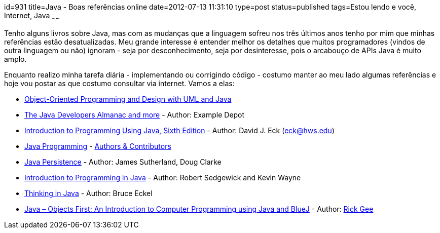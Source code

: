 id=931
title=Java - Boas referências online 
date=2012-07-13 11:31:10
type=post
status=published
tags=Estou lendo e você,  Internet, Java
~~~~~~

Tenho alguns livros sobre Java, mas com as mudanças que a linguagem sofreu nos três últimos anos tenho por mim que minhas referências estão desatualizadas. 
Meu grande interesse é entender melhor os detalhes que muitos programadores (vindos de outra linguagem ou não) ignoram - seja por desconhecimento, seja por desinteresse, 
pois o arcabouço de APIs Java é muito amplo. 

Enquanto realizo minha tarefa diária - implementando ou corrigindo código - costumo manter ao meu lado algumas referências e hoje vou postar as que costumo consultar via internet. 
Vamos a elas: 

  * https://www.gui.net/cs4448.html[Object-Oriented Programming and Design with UML and Java] 
  * https://www.exampledepot.com/[The Java Developers Almanac and more] - Author: Example Depot
  * https://math.hws.edu/javanotes/[Introduction to Programming Using Java, Sixth Edition] - Author: David J. Eck (eck@hws.edu)
  * https://en.wikibooks.org/wiki/Java_Programming[Java Programming] - https://en.wikibooks.org/wiki/Java_Programming/Authors_%26_Contributors[Authors &#038; Contributors]
  * https://en.wikibooks.org/wiki/Java_Persistence[Java Persistence] - Author: James Sutherland, Doug Clarke
  * https://introcs.cs.princeton.edu/java/home/[Introduction to Programming in Java] - Author: Robert Sedgewick and Kevin Wayne 
  * https://mindview.net/Books/TIJ4[Thinking in Java] - Author: Bruce Eckel
  * https://www.people.okanagan.bc.ca/rgee/javabook.pdf[Java – Objects First: An Introduction to Computer Programming using Java and BlueJ] - Author: https://www.people.okanagan.bc.ca/rgee/[Rick Gee]


